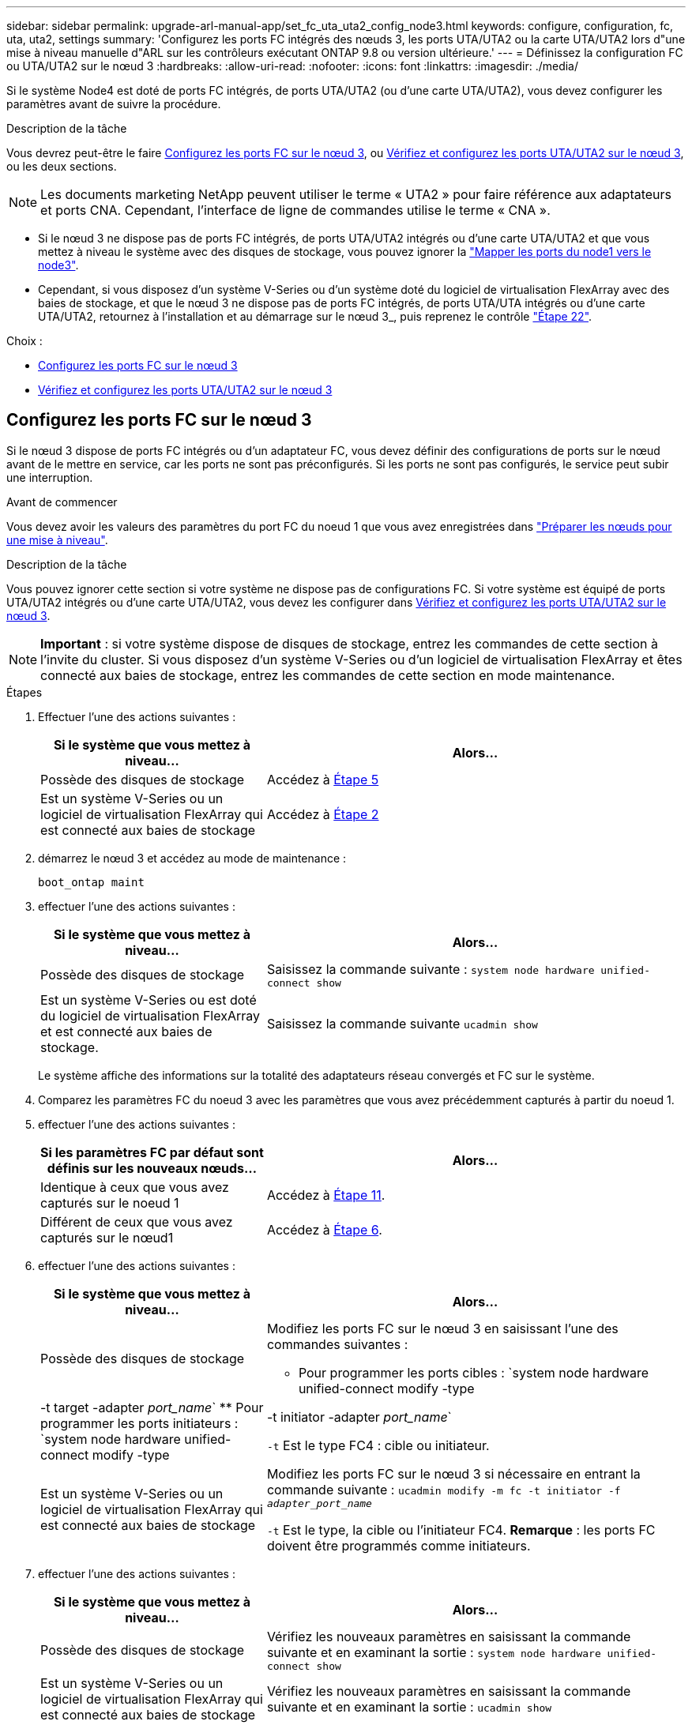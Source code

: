 ---
sidebar: sidebar 
permalink: upgrade-arl-manual-app/set_fc_uta_uta2_config_node3.html 
keywords: configure, configuration, fc, uta, uta2, settings 
summary: 'Configurez les ports FC intégrés des nœuds 3, les ports UTA/UTA2 ou la carte UTA/UTA2 lors d"une mise à niveau manuelle d"ARL sur les contrôleurs exécutant ONTAP 9.8 ou version ultérieure.' 
---
= Définissez la configuration FC ou UTA/UTA2 sur le nœud 3
:hardbreaks:
:allow-uri-read: 
:nofooter: 
:icons: font
:linkattrs: 
:imagesdir: ./media/


[role="lead"]
Si le système Node4 est doté de ports FC intégrés, de ports UTA/UTA2 (ou d'une carte UTA/UTA2), vous devez configurer les paramètres avant de suivre la procédure.

.Description de la tâche
Vous devrez peut-être le faire <<Configurez les ports FC sur le nœud 3>>, ou <<Vérifiez et configurez les ports UTA/UTA2 sur le nœud 3>>, ou les deux sections.


NOTE: Les documents marketing NetApp peuvent utiliser le terme « UTA2 » pour faire référence aux adaptateurs et ports CNA. Cependant, l'interface de ligne de commandes utilise le terme « CNA ».

* Si le nœud 3 ne dispose pas de ports FC intégrés, de ports UTA/UTA2 intégrés ou d'une carte UTA/UTA2 et que vous mettez à niveau le système avec des disques de stockage, vous pouvez ignorer la link:map_ports_node1_node3.html["Mapper les ports du node1 vers le node3"].
* Cependant, si vous disposez d'un système V-Series ou d'un système doté du logiciel de virtualisation FlexArray avec des baies de stockage, et que le nœud 3 ne dispose pas de ports FC intégrés, de ports UTA/UTA intégrés ou d'une carte UTA/UTA2, retournez à l'installation et au démarrage sur le nœud 3_, puis reprenez le contrôle link:install_boot_node3.html#step22["Étape 22"].


.Choix :
* <<Configurez les ports FC sur le nœud 3>>
* <<Vérifiez et configurez les ports UTA/UTA2 sur le nœud 3>>




== Configurez les ports FC sur le nœud 3

Si le nœud 3 dispose de ports FC intégrés ou d'un adaptateur FC, vous devez définir des configurations de ports sur le nœud avant de le mettre en service, car les ports ne sont pas préconfigurés. Si les ports ne sont pas configurés, le service peut subir une interruption.

.Avant de commencer
Vous devez avoir les valeurs des paramètres du port FC du noeud 1 que vous avez enregistrées dans link:prepare_nodes_for_upgrade.html["Préparer les nœuds pour une mise à niveau"].

.Description de la tâche
Vous pouvez ignorer cette section si votre système ne dispose pas de configurations FC. Si votre système est équipé de ports UTA/UTA2 intégrés ou d'une carte UTA/UTA2, vous devez les configurer dans <<Vérifiez et configurez les ports UTA/UTA2 sur le nœud 3>>.


NOTE: *Important* : si votre système dispose de disques de stockage, entrez les commandes de cette section à l'invite du cluster. Si vous disposez d'un système V-Series ou d'un logiciel de virtualisation FlexArray et êtes connecté aux baies de stockage, entrez les commandes de cette section en mode maintenance.

.Étapes
. Effectuer l'une des actions suivantes :
+
[cols="35,65"]
|===
| Si le système que vous mettez à niveau... | Alors... 


| Possède des disques de stockage | Accédez à <<man_config_3_step5,Étape 5>> 


| Est un système V-Series ou un logiciel de virtualisation FlexArray qui est connecté aux baies de stockage | Accédez à <<man_config_3_step2,Étape 2>> 
|===
. [[man_config_3_step2]]démarrez le nœud 3 et accédez au mode de maintenance :
+
`boot_ontap maint`

. [[step3]]effectuer l'une des actions suivantes :
+
[cols="35,65"]
|===
| Si le système que vous mettez à niveau... | Alors... 


| Possède des disques de stockage | Saisissez la commande suivante :
`system node hardware unified-connect show` 


| Est un système V-Series ou est doté du logiciel de virtualisation FlexArray et est connecté aux baies de stockage. | Saisissez la commande suivante
`ucadmin show` 
|===
+
Le système affiche des informations sur la totalité des adaptateurs réseau convergés et FC sur le système.

. [[step4]]Comparez les paramètres FC du noeud 3 avec les paramètres que vous avez précédemment capturés à partir du noeud 1.
. [[man_config_3_step5]]effectuer l'une des actions suivantes :
+
[cols="35,65"]
|===
| Si les paramètres FC par défaut sont définis sur les nouveaux nœuds... | Alors... 


| Identique à ceux que vous avez capturés sur le noeud 1 | Accédez à <<man_config_3_step11,Étape 11>>. 


| Différent de ceux que vous avez capturés sur le nœud1 | Accédez à <<man_config_3_step6,Étape 6>>. 
|===
. [[man_config_3_step6]]effectuer l'une des actions suivantes :
+
[cols="35,65"]
|===
| Si le système que vous mettez à niveau... | Alors... 


| Possède des disques de stockage  a| 
Modifiez les ports FC sur le nœud 3 en saisissant l'une des commandes suivantes :

** Pour programmer les ports cibles :
`system node hardware unified-connect modify -type | -t target -adapter _port_name_`
** Pour programmer les ports initiateurs :
`system node hardware unified-connect modify -type | -t initiator -adapter _port_name_`


`-t` Est le type FC4 : cible ou initiateur.



| Est un système V-Series ou un logiciel de virtualisation FlexArray qui est connecté aux baies de stockage | Modifiez les ports FC sur le nœud 3 si nécessaire en entrant la commande suivante :
`ucadmin modify -m fc -t initiator -f _adapter_port_name_`

`-t` Est le type, la cible ou l'initiateur FC4. *Remarque* : les ports FC doivent être programmés comme initiateurs. 
|===
. [[step7]]effectuer l'une des actions suivantes :
+
[cols="35,65"]
|===
| Si le système que vous mettez à niveau... | Alors... 


| Possède des disques de stockage | Vérifiez les nouveaux paramètres en saisissant la commande suivante et en examinant la sortie :
`system node hardware unified-connect show` 


| Est un système V-Series ou un logiciel de virtualisation FlexArray qui est connecté aux baies de stockage | Vérifiez les nouveaux paramètres en saisissant la commande suivante et en examinant la sortie :
`ucadmin show` 
|===
. [[step8]]quittez le mode de maintenance en entrant la commande suivante :
+
`halt`

. [[step9]]après avoir saisi la commande, attendez que le système s'arrête à l'invite de l'environnement d'amorçage.
. [[step10]]effectuer l'une des actions suivantes :
+
[cols="35,65"]
|===
| Si le système que vous mettez à niveau... | Alors... 


| Est un système V-Series ou un logiciel de virtualisation FlexArray exécutant clustered Data ONTAP 8.3 | Démarrez le nœud 3 et accédez à la maintenance au niveau de l'invite de l'environnement de démarrage :
`boot_ontap maint` 


| N'est pas un système V-Series ou ne possède pas le logiciel de virtualisation FlexArray | Démarrez le nœud 3 à l'invite de l'environnement de démarrage :
`boot_ontap` 
|===
. [[man_config_3_step11]]effectuer l'une des actions suivantes :
+
[cols="35,65"]
|===
| Si le système que vous mettez à niveau... | Alors... 


| Possède des disques de stockage  a| 
** Si le nœud 3 dispose d'une carte UTA/UTA2 ou de ports intégrés UTA/UTA2, rendez-vous sur <<Vérifiez et configurez les ports UTA/UTA2 sur le nœud 3>>.
** Si le nœud 3 ne dispose pas de carte UTA/UTA2 ou de ports intégrés UTA/UTA2, ignorez-le <<Vérifiez et configurez les ports UTA/UTA2 sur le nœud 3>> et allez à link:map_ports_node1_node3.html["Mapper les ports du node1 vers le node3"].




| Est un système V-Series ou un logiciel de virtualisation FlexArray qui est connecté aux baies de stockage  a| 
** Si le nœud3 possède une carte ou des ports intégrés, rendez-vous à <<Vérifiez et configurez les ports UTA/UTA2 sur le nœud 3>>.
** Si le nœud3 ne possède pas de carte ni de ports intégrés, ignorez-le <<Vérifiez et configurez les ports UTA/UTA2 sur le nœud 3>>, Puis revenez à _Install and boot node3_ et reprenez à link:install_boot_node3.html#step7["Étape 7"].


|===




== Vérifiez et configurez les ports UTA/UTA2 sur le nœud 3

Si le nœud 3 est équipé de ports UTA/UTA2 intégrés ou d'une carte UTA/UTA2, vous devez vérifier la configuration des ports et éventuellement les reconfigurer, en fonction du mode d'utilisation du système mis à niveau.

.Avant de commencer
Vous devez disposer des modules SFP+ appropriés pour les ports UTA/UTA2.

.Description de la tâche
Si vous souhaitez utiliser un port UTA/UTA2 (Unified Target adapter) pour FC, vous devez d'abord vérifier la configuration du port.


NOTE: Les documents marketing NetApp peuvent utiliser le terme UTA2 pour faire référence aux adaptateurs et ports CNA. Cependant, l'interface de ligne de commandes utilise le terme CNA.

Vous pouvez utiliser le `ucadmin show` commande pour vérifier la configuration actuelle du port :

[listing]
----
*> ucadmin show
          Current  Current    Pending  Pending    Admin
 Adapter  Mode     Type       Mode     Type       Status
 -------  -------  ---------  -------  ---------  -----------
 0e       fc       target     -        initiator  offline
 0f       fc       target     -        initiator  offline
 0g       fc       target     -        initiator  offline
 0h       fc       target     -        initiator  offline
 1a       fc       target     -        -          online
 1b       fc       target     -        -          online
6 entries were displayed.
----
Les ports UTA2 peuvent être configurés en mode FC natif ou UTA/UTA2. Le mode FC prend en charge les initiateurs FC et la cible FC ; le mode UTA/UTA2 permet d'utiliser simultanément le trafic NIC et FCoE sur la même interface SFP+ 10 GbE et prend en charge les cibles FC.

Il est possible de trouver des ports UTA2 sur un adaptateur ou un contrôleur et de bénéficier des configurations suivantes, mais vous devez vérifier la configuration des ports UTA/UTA2 sur le nœud 3 et la modifier si nécessaire :

* Les cartes UTA/UTA2 commandées lors de la commande du contrôleur sont configurées avant l'expédition pour avoir la personnalité que vous demandez.
* Les cartes UTA/UTA2 commandées séparément du contrôleur sont fournies avec la personnalité de la cible FC par défaut.
* Les ports UTA/UTA2 intégrés dans les nouveaux contrôleurs sont configurés avant l'expédition pour personnaliser votre demande.
+

NOTE: *Attention* : si votre système dispose de disques de stockage, vous devez saisir les commandes de cette section à l'invite du cluster sauf si vous êtes invité à passer en mode maintenance. Si vous possédez un système VSeries ou un logiciel de virtualisation FlexArray et que vous êtes connecté à des baies de stockage, vous devez entrer des commandes dans cette section à l'invite du mode maintenance. Vous devez être en mode de maintenance pour configurer les ports UTA/UTA2.



.Étapes
. Vérifier la configuration actuelle des ports et l'entrée sur les commandes suivantes sur le nœud3 :
+
[cols="35,65"]
|===
| Si le système... | Alors... 


| Possède des disques de stockage | `system node hardware unified-connect show` 


| Est un système V-Series ou un logiciel de virtualisation FlexArray qui est connecté aux baies de stockage | `ucadmin show` 
|===
+
Un résultat similaire aux exemples suivants s'affiche :

+
[listing]
----
 cluster1::> system node hardware unified-connect show

                Current  Current    Pending  Pending  Admin
 Node  Adapter  Mode     Type       Mode     Type     Status
 ----  -------  -------  ---------  -------  -------  ------
 f-a   0e       fc       initiator  -        -        online
 f-a   0f       fc       initiator  -        -        online
 f-a   0g       cna      target     -        -        online
 f-a   0h       cna      target     -        -        online
 f-b   0e       fc       initiator  -        -        online
 f-b   0f       fc       initiator  -        -        online
 f-b   0g       cna      target     -        -        online
 f-b   0h       cna      target     -        -        online
 12 entries were displayed.
----
+
[listing]
----
*> ucadmin show
         Current  Current    Pending  Pending  Admin
Adapter  Mode     Type       Mode     Type     Status
-------  -------  ---------  -------  -------  ------
0e       fc       initiator  -        -        online
0f       fc       initiator  -        -        online
0g       cna      target     -        -        online
0h       cna      target     -        -        online
0e       fc       initiator  -        -        online
0f       fc       initiator  -        -        online
0g       cna      target     -        -        online
0h       cna      target     -        -        online
*>
----
. [[step2]]si le module SFP+ actuel ne correspond pas à l'utilisation souhaitée, remplacez-le par le module SFP+ approprié.
+
Contactez votre ingénieur commercial NetApp pour obtenir le module SFP+ approprié.

. [[step3]]examiner la sortie du `system node hardware unified-connect show` ou `ucadmin show` Commande pour déterminer si les ports UTA/UTA2 ont le profil souhaité.
. [[step4]]effectuer l'une des actions suivantes :
+
[cols="35,65"]
|===
| Si les ports UTA/UTA2... | Alors... 


| N'avez pas la personnalité que vous voulez | Accédez à <<man_check_3_step5,Étape 5>>. 


| Avoir la personnalité que vous voulez | Passez aux étapes 5 à 12 et passez à <<man_check_3_step13,Étape 13>>. 
|===
. [[man_check_3_step5]]effectuez l'une des opérations suivantes :
+
[cols="35,65"]
|===
| Si le système... | Alors... 


| Possède des disques de stockage et exécute clustered Data ONTAP 8.3 | Démarrage du nœud 3 et passage en mode maintenance :
`boot_ontap maint` 


| Est un système V-Series ou un logiciel de virtualisation FlexArray qui est connecté aux baies de stockage | Accédez à <<man_check_3_step6,Étape 6>>. Vous devez déjà être en mode de maintenance. 
|===
. [[man_check_3_step6]]effectuez l'une des opérations suivantes :
+
[cols="35,65"]
|===
| Si vous configurez... | Alors... 


| Ports sur carte UTA/UTA2 | Accédez à <<man_check_3_step7,Étape 7>>. 


| Ports UTA/UTA2 intégrés | Ignorez l'étape 7 et passez à <<man_check_3_step8,Étape 8>>. 
|===
. [[man_check_3_step7]]si l'adaptateur est en mode initiateur, et si le port UTA/UTA2 est en ligne, mettez le port UTA/UTA2 hors ligne :
+
`storage disable adapter _adapter_name_`

+
Les adaptateurs en mode cible sont automatiquement hors ligne en mode de maintenance.

. [[man_check_3_step8]]si la configuration actuelle ne correspond pas à l'utilisation souhaitée, modifiez la configuration selon les besoins :
+
`ucadmin modify -m fc|cna -t initiator|target _adapter_name_`

+
** `-m` est le mode personnalité, `fc` ou `cna`.
** `-t` Est de type FC4, `target` ou `initiator`.
+

NOTE: Vous devez utiliser l'initiateur FC pour les lecteurs de bande, les systèmes de virtualisation FlexArray et les configurations MetroCluster. Vous devez utiliser la cible FC pour les clients SAN.



. Vérifiez les paramètres :
+
`ucadmin show`

. Vérifiez les paramètres :
+
[cols="35,65"]
|===
| Si le système... | Alors... 


| Possède des disques de stockage  a| 
.. Arrêter le système :
+
`halt`

+
Le système s'arrête à l'invite de l'environnement d'amorçage.

.. Saisissez la commande suivante :
+
`boot_ontap`





| Est un système V-Series ou un logiciel de virtualisation FlexArray qui est connecté aux baies de stockage | Redémarrer en mode maintenance :
`boot_netapp maint` 
|===
. [[step11]]Vérifiez les paramètres :
+
[cols="35,65"]
|===
| Si le système... | Alors... 


| Possède des disques de stockage | `system node hardware unified-connect show` 


| Est un système V-Series ou un logiciel de virtualisation FlexArray, et il est connecté aux baies de stockage | `ucadmin show` 
|===
+
Les résultats dans les exemples suivants montrent que le type FC4 d'adaptateur « 1b » passe à `initiator` et que le mode des adaptateurs « 2a » et « 2b » passe à `cna`:

+
[listing]
----
 cluster1::> system node hardware unified-connect show

                Current  Current    Pending  Pending      Admin
 Node  Adapter  Mode     Type       Mode     Type         Status
 ----  -------  -------  ---------  -------  -----------  ------
 f-a   1a       fc       initiator  -        -            online
 f-a   1b       fc       target     -        initiator    online
 f-a   2a       fc       target     cna      -            online
 f-a   2b       fc       target     cna      -            online

 4 entries were displayed.
----
+
[listing]
----
*> ucadmin show
         Current  Current    Pending  Pending    Admin
Adapter  Mode     Type       Mode     Type       Status
-------  -------  ---------  -------  ---------  ------
1a       fc       initiator  -        -          online
1b       fc       target     -        initiator  online
2a       fc       target     cna      -          online
2b       fc       target     cna      -          online
*>
----
. [[step12a]]placez n'importe quel port cible en ligne en entrant l'une des commandes suivantes, une fois pour chaque port :
+
[cols="35,65"]
|===
| Si le système... | Alors... 


| Possède des disques de stockage | `network fcp adapter modify -node _node_name_ -adapter _adapter_name_ -state up` 


| Est un système V-Series ou un logiciel de virtualisation FlexArray qui est connecté aux baies de stockage | `fcp config _adapter_name_ up` 
|===
. [[man_check_3_step13]]Connectez le câble au port.
. [[step14]]effectuer l'une des actions suivantes :
+
[cols="35,65"]
|===
| Si le système... | Alors... 


| Possède des disques de stockage | Accédez à link:map_ports_node1_node3.html["Mapper les ports du node1 vers le node3"]. 


| Est un système V-Series ou est doté du logiciel de virtualisation FlexArray et est connecté aux baies de stockage | Retournez à _Install and boot node3_ et reprenez à link:install_boot_node3.html#step7["Étape 7"]. 
|===

